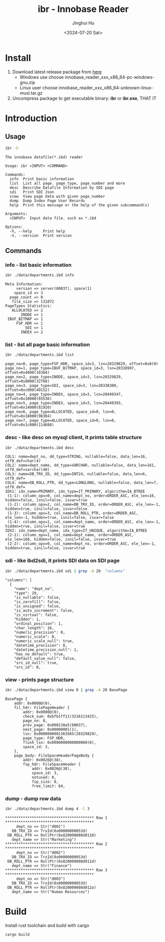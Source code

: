#+TITLE: ibr - Innobase Reader
#+AUTHOR: Jinghui Hu
#+EMAIL: hujinghui@buaa.edu.cn
#+DATE: <2024-07-20 Sat>
#+STARTUP: overview num indent
#+OPTIONS: ^:nil


* Install
1. Download latest release package from [[https://github.com/Jeanhwea/innobase_reader/releases/latest][here]]
   - Windows use choose innobase_reader_xxx_x86_64-pc-windows-gnu.zip
   - Linux user choose innobase_reader_xxx_x86_64-unknown-linux-musl.tar.gz
2. Uncompress package to get executable binary: *ibr* or *ibr.exe*, THAT IT

* Introduction
** Usage
#+BEGIN_SRC sh :exports both :results output
  ibr -h
#+END_SRC

#+RESULTS:
#+begin_example
The innobase datafile(*.ibd) reader

Usage: ibr <INPUT> <COMMAND>

Commands:
  info  Print basic information
  list  List all page. page_type, page_number and more
  desc  Describe Datafile Information by SDI page
  sdi   Print SDI Json
  view  View page data with given page_number
  dump  Dump Index Page User Records
  help  Print this message or the help of the given subcommand(s)

Arguments:
  <INPUT>  Input data file. such as *.ibd

Options:
  -h, --help     Print help
  -V, --version  Print version
#+end_example

** Commands
*** info - list basic information
#+BEGIN_SRC sh :exports both :results output
  ibr ./data/departments.ibd info
#+END_SRC

#+RESULTS:
#+begin_example
Meta Information:
     version => server(80037), space(1)
    space_id => 3
  page_count => 8
   file_size => 131072
PageTypes Statistics:
   ALLOCATED => 2
       INODE => 1
 IBUF_BITMAP => 1
     FSP_HDR => 1
         SDI => 1
       INDEX => 2
#+end_example

*** list - list all page basic information
#+BEGIN_SRC sh :exports both :results output
  ibr ./data/departments.ibd list
#+END_SRC

#+RESULTS:
: page_no=0, page_type=FSP_HDR, space_id=3, lsn=20329829, offset=0x0(0)
: page_no=1, page_type=IBUF_BITMAP, space_id=3, lsn=20328997, offset=0x4000(16384)
: page_no=2, page_type=INODE, space_id=3, lsn=20329829, offset=0x8000(32768)
: page_no=3, page_type=SDI, space_id=3, lsn=20338300, offset=0xc000(49152)
: page_no=4, page_type=INDEX, space_id=3, lsn=20449347, offset=0x10000(65536)
: page_no=5, page_type=INDEX, space_id=3, lsn=20449393, offset=0x14000(81920)
: page_no=6, page_type=ALLOCATED, space_id=0, lsn=0, offset=0x18000(98304)
: page_no=7, page_type=ALLOCATED, space_id=0, lsn=0, offset=0x1c000(114688)

*** desc - like desc on mysql client, it prints table structure
#+BEGIN_SRC sh :exports both :results output
  ibr ./data/departments.ibd desc
#+END_SRC

#+RESULTS:
#+begin_example
COL1: name=dept_no, dd_type=STRING, nullable=false, data_len=16, utf8_def=char(4)
COL2: name=dept_name, dd_type=VARCHAR, nullable=false, data_len=161, utf8_def=varchar(40)
COL3: name=DB_TRX_ID, dd_type=INT24, nullable=false, data_len=6, utf8_def=
COL4: name=DB_ROLL_PTR, dd_type=LONGLONG, nullable=false, data_len=7, utf8_def=
IDX1: idx_name=PRIMARY, idx_type=IT_PRIMARY, algorithm=IA_BTREE
 (1-1): column_opx=0, col_name=dept_no, order=ORDER_ASC, ele_len=16, hidden=false, isnil=false, isvar=true
 (1-2): column_opx=2, col_name=DB_TRX_ID, order=ORDER_ASC, ele_len=-1, hidden=true, isnil=false, isvar=false
 (1-3): column_opx=3, col_name=DB_ROLL_PTR, order=ORDER_ASC, ele_len=-1, hidden=true, isnil=false, isvar=false
 (1-4): column_opx=1, col_name=dept_name, order=ORDER_ASC, ele_len=-1, hidden=true, isnil=false, isvar=true
IDX2: idx_name=dept_name, idx_type=IT_UNIQUE, algorithm=IA_BTREE
 (2-1): column_opx=1, col_name=dept_name, order=ORDER_ASC, ele_len=160, hidden=false, isnil=false, isvar=true
 (2-2): column_opx=0, col_name=dept_no, order=ORDER_ASC, ele_len=-1, hidden=true, isnil=false, isvar=true
#+end_example

*** sdi - like ibd2sdi, it prints SDI data on SDI page
#+BEGIN_SRC sh :exports both :results output
  ibr ./data/departments.ibd sdi | grep -A 20  "columns"
#+END_SRC

#+RESULTS:
#+begin_example
    "columns": [
      {
        "name": "dept_no",
        "type": 29,
        "is_nullable": false,
        "is_zerofill": false,
        "is_unsigned": false,
        "is_auto_increment": false,
        "is_virtual": false,
        "hidden": 1,
        "ordinal_position": 1,
        "char_length": 16,
        "numeric_precision": 0,
        "numeric_scale": 0,
        "numeric_scale_null": true,
        "datetime_precision": 0,
        "datetime_precision_null": 1,
        "has_no_default": true,
        "default_value_null": false,
        "srs_id_null": true,
        "srs_id": 0,
#+end_example

*** view - prints page structure
#+BEGIN_SRC sh :exports both :results output
  ibr ./data/departments.ibd view 0 | grep -A 20 BasePage
#+END_SRC

#+RESULTS:
#+begin_example
BasePage {
    addr: 0x0000@(0),
    fil_hdr: FilePageHeader {
        addr: 0x0000@(0),
        check_sum: 0xbfb1ff11(3216113425),
        page_no: 0,
        prev_page: 0x000138a5(80037),
        next_page: 0x00000001(1),
        lsn: 0x0000000001363565(20329829),
        page_type: FSP_HDR,
        flush_lsn: 0x0000000000000000(0),
        space_id: 3,
    },
    page_body: FileSpaceHeaderPageBody {
        addr: 0x0026@(38),
        fsp_hdr: FileSpaceHeader {
            addr: 0x0026@(38),
            space_id: 3,
            notused: 0,
            fsp_size: 8,
            free_limit: 64,
#+end_example

*** dump - dump row data
#+BEGIN_SRC sh :exports both :results output
  ibr ./data/departments.ibd dump 4 -l 3
#+END_SRC

#+RESULTS:
#+begin_example
,**************************************** Row 1 ****************************************
     dept_no => Str("d001")
   DB_TRX_ID => TrxId(0x00000000053d)
 DB_ROLL_PTR => RollPtr(0x820000008d0110)
   dept_name => Str("Marketing")
,**************************************** Row 2 ****************************************
     dept_no => Str("d002")
   DB_TRX_ID => TrxId(0x00000000053d)
 DB_ROLL_PTR => RollPtr(0x820000008d011d)
   dept_name => Str("Finance")
,**************************************** Row 3 ****************************************
     dept_no => Str("d003")
   DB_TRX_ID => TrxId(0x00000000053d)
 DB_ROLL_PTR => RollPtr(0x820000008d012a)
   dept_name => Str("Human Resources")
#+end_example

* Build
Install rust toolchain and build with cargo
#+BEGIN_SRC sh
  cargo build
#+END_SRC
